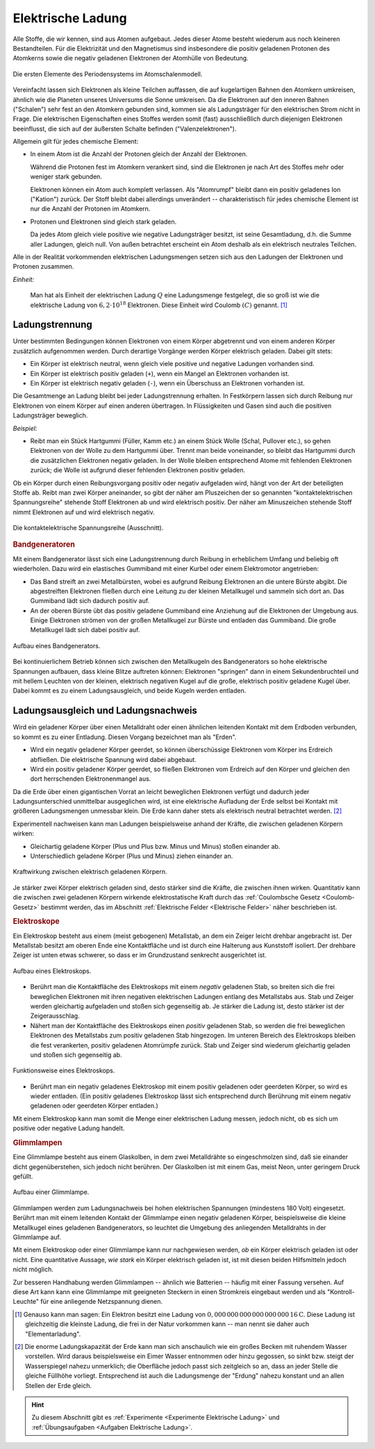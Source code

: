 
.. index:: Ladung
.. _Elektrische Ladung:

Elektrische Ladung
==================

Alle Stoffe, die wir kennen, sind aus Atomen aufgebaut. Jedes dieser Atome
besteht wiederum aus noch kleineren Bestandteilen. Für die Elektrizität und den
Magnetismus sind insbesondere die positiv geladenen Protonen des Atomkerns sowie
die negativ geladenen Elektronen der Atomhülle von Bedeutung.

.. figure::
    ../pics/atomphysik/atomschalen-periodensystem.png
    :width: 80%
    :align: center
    :name: fig-atomschalen-periodensystem.png
    :alt:  fig-atomschalen-periodensystem.png

    Die ersten Elemente des Periodensystems im Atomschalenmodell.

    .. only:: html

        :download:`SVG: Atomschalen-Periodensystem
        <../pics/atomphysik/atomschalen-periodensystem.svg>`

Vereinfacht lassen sich Elektronen als kleine Teilchen auffassen, die auf
kugelartigen Bahnen den Atomkern umkreisen, ähnlich wie die Planeten unseres
Universums die Sonne umkreisen. Da die Elektronen auf den inneren Bahnen
("Schalen") sehr fest an den Atomkern gebunden sind, kommen sie als
Ladungsträger für den elektrischen Strom nicht in Frage. Die elektrischen
Eigenschaften eines Stoffes werden somit (fast) ausschließlich durch diejenigen
Elektronen beeinflusst, die sich auf der äußersten Schalte befinden
("Valenzelektronen").

Allgemein gilt für jedes chemische Element:

* In einem Atom ist die Anzahl der Protonen gleich der Anzahl der Elektronen.

  Während die Protonen fest im Atomkern verankert sind, sind die Elektronen je
  nach Art des Stoffes mehr oder weniger stark gebunden.

  Elektronen können ein Atom auch komplett verlassen. Als "Atomrumpf" bleibt
  dann ein positiv geladenes Ion ("Kation") zurück. Der Stoff bleibt dabei
  allerdings unverändert -- charakteristisch für jedes chemische Element ist nur
  die Anzahl der Protonen im Atomkern.

* Protonen und Elektronen sind gleich stark geladen.

  Da jedes Atom gleich viele positive wie negative Ladungsträger besitzt, ist
  seine Gesamtladung, d.h. die Summe aller Ladungen, gleich null. Von außen
  betrachtet erscheint ein Atom deshalb als ein elektrisch neutrales
  Teilchen.

.. index:: Coulomb (Einheit)
.. _Coulomb:

Alle in der Realität vorkommenden elektrischen Ladungsmengen setzen sich
aus den Ladungen der Elektronen und Protonen zusammen.

*Einheit:*

    Man hat als Einheit der elektrischen Ladung :math:`Q` eine Ladungsmenge
    festgelegt, die so groß ist wie die elektrische Ladung von :math:`6,2 \cdot
    10 ^{18}` Elektronen. Diese Einheit wird Coulomb :math:`(C)` genannt. [#]_


.. index:: Ladungstrennung
.. _Ladungstrennung:

Ladungstrennung
---------------

Unter bestimmten Bedingungen können Elektronen von einem Körper abgetrennt und
von einem anderen Körper zusätzlich aufgenommen werden. Durch derartige Vorgänge
werden Körper elektrisch geladen. Dabei gilt stets:

* Ein Körper ist elektrisch neutral, wenn gleich viele positive und negative
  Ladungen vorhanden sind.
* Ein Körper ist elektrisch positiv geladen (``+``), wenn ein Mangel an
  Elektronen vorhanden ist.
* Ein Körper ist elektrisch negativ geladen (``-``), wenn ein Überschuss an
  Elektronen vorhanden ist.

Die Gesamtmenge an Ladung bleibt bei jeder Ladungstrennung erhalten. In
Festkörpern lassen sich durch Reibung nur Elektronen von einem Körper auf einen
anderen übertragen. In Flüssigkeiten und Gasen sind auch die positiven
Ladungsträger beweglich.

*Beispiel:*

* Reibt man ein Stück Hartgummi (Füller, Kamm etc.) an einem Stück Wolle (Schal,
  Pullover etc.), so gehen Elektronen von der Wolle zu dem Hartgummi über.
  Trennt man beide voneinander, so bleibt das Hartgummi durch die zusätzlichen
  Elektronen negativ geladen. In der Wolle bleiben entsprechend Atome mit
  fehlenden Elektronen zurück; die Wolle ist aufgrund dieser fehlenden
  Elektronen positiv geladen.

..  Versuch: Das geladene Hartgummi kann Papierstückchen oder Haare anziehen.

Ob ein Körper durch einen Reibungsvorgang positiv oder negativ aufgeladen wird,
hängt von der Art der beteiligten Stoffe ab. Reibt man zwei Körper aneinander,
so gibt der näher am Pluszeichen der so genannten "kontaktelektrischen
Spannungsreihe" stehende Stoff Elektronen ab und wird elektrisch positiv. Der
näher am Minuszeichen stehende Stoff nimmt Elektronen auf und wird elektrisch
negativ.

.. figure::
    ../pics/elektrizitaet-magnetismus/beruehrungselektrische-spannungsreihe.png
    :width: 75%
    :align: center
    :name: fig-beruehrungselektrische-spannungsreihe
    :alt:  fig-beruehrungselektrische-spannungsreihe

    Die kontaktelektrische Spannungsreihe (Ausschnitt).

    .. only:: html

        :download:`SVG: Kontaktelektrische Spannungsreihe
        <../pics/elektrizitaet-magnetismus/beruehrungselektrische-spannungsreihe.svg>`

..  Als Menschen haben wir kein Sinnesorgan für *ruhende* elektrische Ladungen.
..  Wir können ihre Anwesenheit nur durch ihre Kraftwirkungen auf andere geladene
..  Körper erkennen. Bewegt sich eine Ladungsmenge, so können wir hingegen
..  unmittelbar einen elektrischen Strom wahrnehmen.



..

.. index::
    single: Bandgenerator
    single: Ladungstrennung; Bandgenerator
.. _Bandgenerator:

.. rubric:: Bandgeneratoren

Mit einem Bandgenerator lässt sich eine Ladungstrennung durch Reibung in
erheblichem Umfang und beliebig oft wiederholen. Dazu wird ein elastisches
Gummiband mit einer Kurbel oder einem Elektromotor angetrieben:

* Das Band streift an zwei Metallbürsten, wobei es aufgrund Reibung Elektronen
  an die untere Bürste abgibt. Die abgestreiften Elektronen fließen durch eine
  Leitung zu der kleinen Metallkugel und sammeln sich dort an. Das Gummiband
  lädt sich dadurch positiv auf.

* An der oberen Bürste übt das positiv geladene Gummiband eine Anziehung auf die
  Elektronen der Umgebung aus. Einige Elektronen strömen von der großen
  Metallkugel zur Bürste und entladen das Gummiband. Die große Metallkugel lädt
  sich dabei positiv auf.

.. figure:: ../pics/elektrizitaet-magnetismus/bandgenerator.png
    :width: 40%
    :align: center
    :name: fig-bandgenerator
    :alt:  fig-bandgenerator

    Aufbau eines Bandgenerators.

    .. only:: html

        :download:`SVG: Bandgenerator
        <../pics/elektrizitaet-magnetismus/bandgenerator.svg>`

Bei kontinuierlichem Betrieb können sich zwischen den Metallkugeln des
Bandgenerators so hohe elektrische Spannungen aufbauen, dass kleine Blitze
auftreten können:  Elektronen "springen" dann in einem Sekundenbruchteil und mit
hellem Leuchten von der kleinen, elektrisch negativen Kugel auf die große,
elektrisch positiv geladene Kugel über. Dabei kommt es zu einem
Ladungsausgleich, und beide Kugeln werden entladen.

.. todo Ladungstrennung und Arbeit; Ionisierung von Atomen?


.. index:: Erdung
.. _Erdung:

Ladungsausgleich und Ladungsnachweis
------------------------------------

Wird ein geladener Körper über einen Metalldraht oder einen ähnlichen leitenden
Kontakt mit dem Erdboden verbunden, so kommt es zu einer Entladung. Diesen
Vorgang bezeichnet man als "Erden".

* Wird ein negativ geladener Körper geerdet, so können überschüssige
  Elektronen vom Körper ins Erdreich abfließen. Die elektrische Spannung wird
  dabei abgebaut.

* Wird ein positiv geladener Körper geerdet, so fließen Elektronen vom
  Erdreich auf den Körper und gleichen den dort herrschenden Elektronenmangel
  aus.

Da die Erde über einen gigantischen Vorrat an leicht beweglichen Elektronen
verfügt und dadurch jeder Ladungsunterschied unmittelbar ausgeglichen wird, ist
eine elektrische Aufladung der Erde selbst bei Kontakt mit größeren
Ladungsmengen unmessbar klein. Die Erde kann daher stets als elektrisch neutral
betrachtet werden. [#]_

.. index:: Ladungsnachweis
.. _Ladungsnachweis:

Experimentell nachweisen kann man Ladungen beispielsweise anhand der Kräfte, die
zwischen geladenen Körpern wirken:

* Gleichartig geladene Körper (Plus und Plus bzw. Minus und Minus) stoßen
  einander ab.
* Unterschiedlich geladene Körper (Plus und Minus) ziehen einander an.

.. figure:: ../pics/elektrizitaet-magnetismus/ladung-kraftwirkung.png
    :width: 85%
    :align: center
    :name: fig-ladung-kraftwirkung
    :alt:  fig-ladung-kraftwirkung

    Kraftwirkung zwischen elektrisch geladenen Körpern.

    .. only:: html

        :download:`SVG: Ladung - Kraftwirkung
        <../pics/elektrizitaet-magnetismus/ladung-kraftwirkung.svg>`

Je stärker zwei Körper elektrisch geladen sind, desto stärker sind die Kräfte,
die zwischen ihnen wirken. Quantitativ kann die zwischen zwei geladenen Körpern
wirkende elektrostatische Kraft durch das :ref:`Coulombsche Gesetz
<Coulomb-Gesetz>` bestimmt werden, das im Abschnitt :ref:`Elektrische Felder
<Elektrische Felder>` näher beschrieben ist.


.. index::
    single: Ladungsnachweis; Elektroskop
.. _Elektroskop:

.. rubric:: Elektroskope

Ein Elektroskop besteht aus einem (meist gebogenen) Metallstab, an dem ein
Zeiger leicht drehbar angebracht ist. Der Metallstab besitzt am oberen Ende eine
Kontaktfläche und ist durch eine Halterung aus Kunststoff isoliert. Der drehbare
Zeiger ist unten etwas schwerer, so dass er im Grundzustand senkrecht
ausgerichtet ist.

.. figure:: ../pics/elektrizitaet-magnetismus/elektroskop.png
    :width: 40%
    :align: center
    :name: fig-elektroskop
    :alt:  fig-elektroskop

    Aufbau eines Elektroskops.

    .. only:: html

        :download:`SVG: Elektroskop (Aufbau)
        <../pics/elektrizitaet-magnetismus/elektroskop.svg>`

* Berührt man die Kontaktfläche des Elektroskops mit einem *negativ* geladenen
  Stab, so breiten sich die frei beweglichen Elektronen mit ihren negativen
  elektrischen Ladungen entlang des Metallstabs aus. Stab und Zeiger werden
  gleichartig aufgeladen und stoßen sich gegenseitig ab. Je stärker die Ladung
  ist, desto stärker ist der Zeigerausschlag.

* Nähert man der Kontaktfläche des Elektroskops einen *positiv* geladenen Stab,
  so werden die frei beweglichen Elektronen des Metallstabs zum positiv
  geladenen Stab hingezogen. Im unteren Bereich des Elektroskops bleiben die
  fest verankerten, positiv geladenen Atomrümpfe zurück. Stab und Zeiger sind
  wiederum gleichartig geladen und stoßen sich gegenseitig ab.

.. figure:: ../pics/elektrizitaet-magnetismus/elektroskop-funktionsweise.png
    :width: 70%
    :align: center
    :name: fig-elektroskop-funktionsweise
    :alt:  fig-elektroskop-funktionsweise

    Funktionsweise eines Elektroskops.

    .. only:: html

        :download:`SVG: Elektroskop (Funktionsweise)
        <../pics/elektrizitaet-magnetismus/elektroskop-funktionsweise.svg>`

* Berührt man ein negativ geladenes Elektroskop mit einem positiv geladenen oder
  geerdeten Körper, so wird es wieder entladen. (Ein positiv geladenes
  Elektroskop lässt sich entsprechend durch Berührung mit einem negativ
  geladenen oder geerdeten Körper entladen.)

Mit einem Elektroskop kann man somit die Menge einer elektrischen Ladung messen,
jedoch nicht, ob es sich um positive oder negative Ladung handelt.


.. index::
    single: Ladungsnachweis; Glimmlampe
.. _Glimmlampe:

.. rubric:: Glimmlampen

Eine Glimmlampe besteht aus einem Glaskolben, in dem zwei Metalldrähte so
eingeschmolzen sind, daß sie einander dicht gegenüberstehen, sich jedoch nicht
berühren. Der Glaskolben ist mit einem Gas, meist Neon, unter geringem Druck
gefüllt.

.. figure:: ../pics/elektrizitaet-magnetismus/glimmlampe.png
    :width: 40%
    :align: center
    :name: fig-glimmlampe
    :alt:  fig-glimmlampe

    Aufbau einer Glimmlampe.

    .. only:: html

        :download:`SVG: Glimmlampe
        <../pics/elektrizitaet-magnetismus/glimmlampe.svg>`

Glimmlampen werden zum Ladungsnachweis bei hohen elektrischen Spannungen
(mindestens 180 Volt) eingesetzt. Berührt man mit einem leitenden Kontakt
der Glimmlampe einen negativ geladenen Körper, beispielsweise die kleine
Metallkugel eines geladenen Bandgenerators, so leuchtet die Umgebung des
anliegenden Metalldrahts in der Glimmlampe auf.

Mit einem Elektroskop oder einer Glimmlampe kann nur nachgewiesen werden, *ob*
ein Körper elektrisch geladen ist oder nicht. Eine quantitative Aussage, *wie
stark* ein Körper elektrisch geladen ist, ist mit diesen beiden Hilfsmitteln
jedoch nicht möglich.

Zur besseren Handhabung werden Glimmlampen -- ähnlich wie Batterien -- häufig
mit einer Fassung versehen. Auf diese Art kann kann eine Glimmlampe mit
geeigneten Steckern in einen Stromkreis eingebaut werden und als
"Kontroll-Leuchte" für eine anliegende Netzspannung dienen.

.. raw:: html

    <hr />

.. only:: html

    .. rubric:: Anmerkung:

.. [#]  Genauso kann man sagen: Ein Elektron besitzt eine Ladung von
        :math:`\unit[0,000\,000\, 000\, 000\, 000\, 000\, 16]{C}`. Diese Ladung
        ist gleichzeitig die kleinste Ladung, die frei in der Natur vorkommen
        kann -- man nennt sie daher auch "Elementarladung".

.. [#]  Die enorme Ladungskapazität der Erde kann man sich anschaulich wie ein
        großes Becken mit ruhendem Wasser vorstellen. Wird daraus beispielsweise
        ein Eimer Wasser entnommen oder hinzu gegossen, so sinkt bzw. steigt der
        Wasserspiegel nahezu unmerklich; die Oberfläche jedoch passt sich
        zeitgleich so an, dass an jeder Stelle die gleiche Füllhöhe vorliegt.
        Entsprechend ist auch die Ladungsmenge der  "Erdung" nahezu konstant und
        an allen Stellen der Erde gleich.

.. raw:: html

    <hr />

.. hint::

    Zu diesem Abschnitt gibt es :ref:`Experimente <Experimente Elektrische Ladung>`
    und :ref:`Übungsaufgaben <Aufgaben Elektrische Ladung>`.

